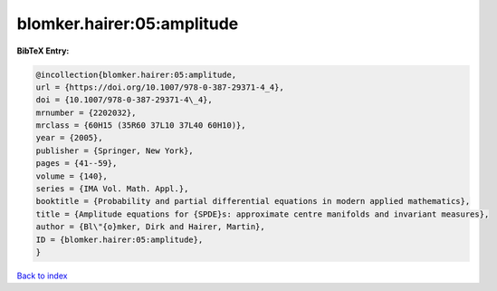 blomker.hairer:05:amplitude
===========================

.. :cite:t:`blomker.hairer:05:amplitude`

.. bibliography:: ../../All.bib

**BibTeX Entry:**

.. code-block:: bibtex

   @incollection{blomker.hairer:05:amplitude,
   url = {https://doi.org/10.1007/978-0-387-29371-4_4},
   doi = {10.1007/978-0-387-29371-4\_4},
   mrnumber = {2202032},
   mrclass = {60H15 (35R60 37L10 37L40 60H10)},
   year = {2005},
   publisher = {Springer, New York},
   pages = {41--59},
   volume = {140},
   series = {IMA Vol. Math. Appl.},
   booktitle = {Probability and partial differential equations in modern applied mathematics},
   title = {Amplitude equations for {SPDE}s: approximate centre manifolds and invariant measures},
   author = {Bl\"{o}mker, Dirk and Hairer, Martin},
   ID = {blomker.hairer:05:amplitude},
   }

`Back to index <../index>`_
